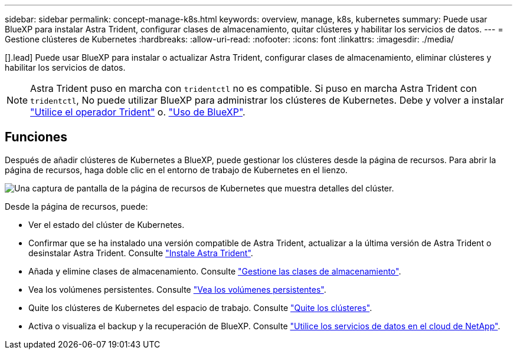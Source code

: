 ---
sidebar: sidebar 
permalink: concept-manage-k8s.html 
keywords: overview, manage, k8s, kubernetes 
summary: Puede usar BlueXP para instalar Astra Trident, configurar clases de almacenamiento, quitar clústeres y habilitar los servicios de datos. 
---
= Gestione clústeres de Kubernetes
:hardbreaks:
:allow-uri-read: 
:nofooter: 
:icons: font
:linkattrs: 
:imagesdir: ./media/


[].lead] Puede usar BlueXP para instalar o actualizar Astra Trident, configurar clases de almacenamiento, eliminar clústeres y habilitar los servicios de datos.


NOTE: Astra Trident puso en marcha con `tridentctl` no es compatible. Si puso en marcha Astra Trident con `tridentctl`, No puede utilizar BlueXP para administrar los clústeres de Kubernetes. Debe  y volver a instalar link:https://docs.netapp.com/us-en/trident/trident-get-started/kubernetes-deploy-operator.html["Utilice el operador Trident"^] o. link:./task/task-k8s-manage-trident.html["Uso de BlueXP"].



== Funciones

Después de añadir clústeres de Kubernetes a BlueXP, puede gestionar los clústeres desde la página de recursos. Para abrir la página de recursos, haga doble clic en el entorno de trabajo de Kubernetes en el lienzo.

image:screenshot-k8s-resource-page.png["Una captura de pantalla de la página de recursos de Kubernetes que muestra detalles del clúster."]

Desde la página de recursos, puede:

* Ver el estado del clúster de Kubernetes.
* Confirmar que se ha instalado una versión compatible de Astra Trident, actualizar a la última versión de Astra Trident o desinstalar Astra Trident. Consulte link:./task/task-k8s-manage-trident.html["Instale Astra Trident"].
* Añada y elimine clases de almacenamiento. Consulte link:./task/task-k8s-manage-storage-classes.html["Gestione las clases de almacenamiento"].
* Vea los volúmenes persistentes. Consulte link:./task/task-k8s-manage-persistent-volumes.html["Vea los volúmenes persistentes"].
* Quite los clústeres de Kubernetes del espacio de trabajo. Consulte link:./task/task-k8s-manage-remove-cluster.html["Quite los clústeres"].
* Activa o visualiza el backup y la recuperación de BlueXP. Consulte link:./task/task-kubernetes-enable-services.html["Utilice los servicios de datos en el cloud de NetApp"].

